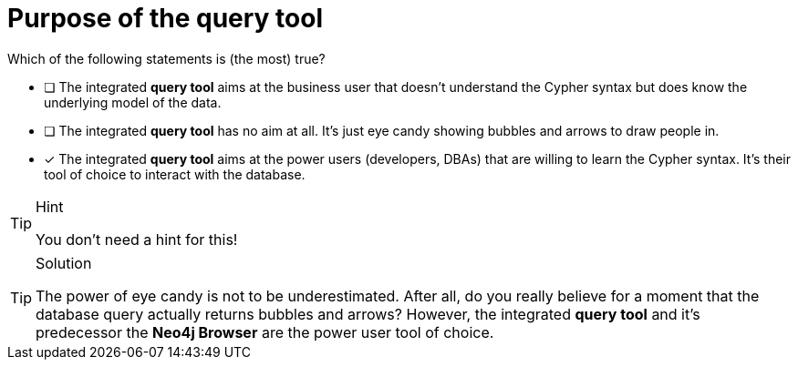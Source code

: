 [.question]
= Purpose of the query tool

Which of the following statements is (the most) true?

* [ ] The integrated **query tool** aims at the business user that doesn't understand the Cypher syntax but does know the underlying model of the data.
* [ ] The integrated **query tool** has no aim at all. It's just eye candy showing bubbles and arrows to draw people in.
* [x] The integrated **query tool** aims at the power users (developers, DBAs) that are willing to learn the Cypher syntax. It's their tool of choice to interact with the database.

[TIP,role=hint]
.Hint
====
You don't need a hint for this!
====

[TIP,role=solution]
.Solution
====
The power of eye candy is not to be underestimated. After all, do you really believe for a moment that the database query actually returns bubbles and arrows? However, the integrated **query tool** and it's predecessor the **Neo4j Browser** are the power user tool of choice.  
====
